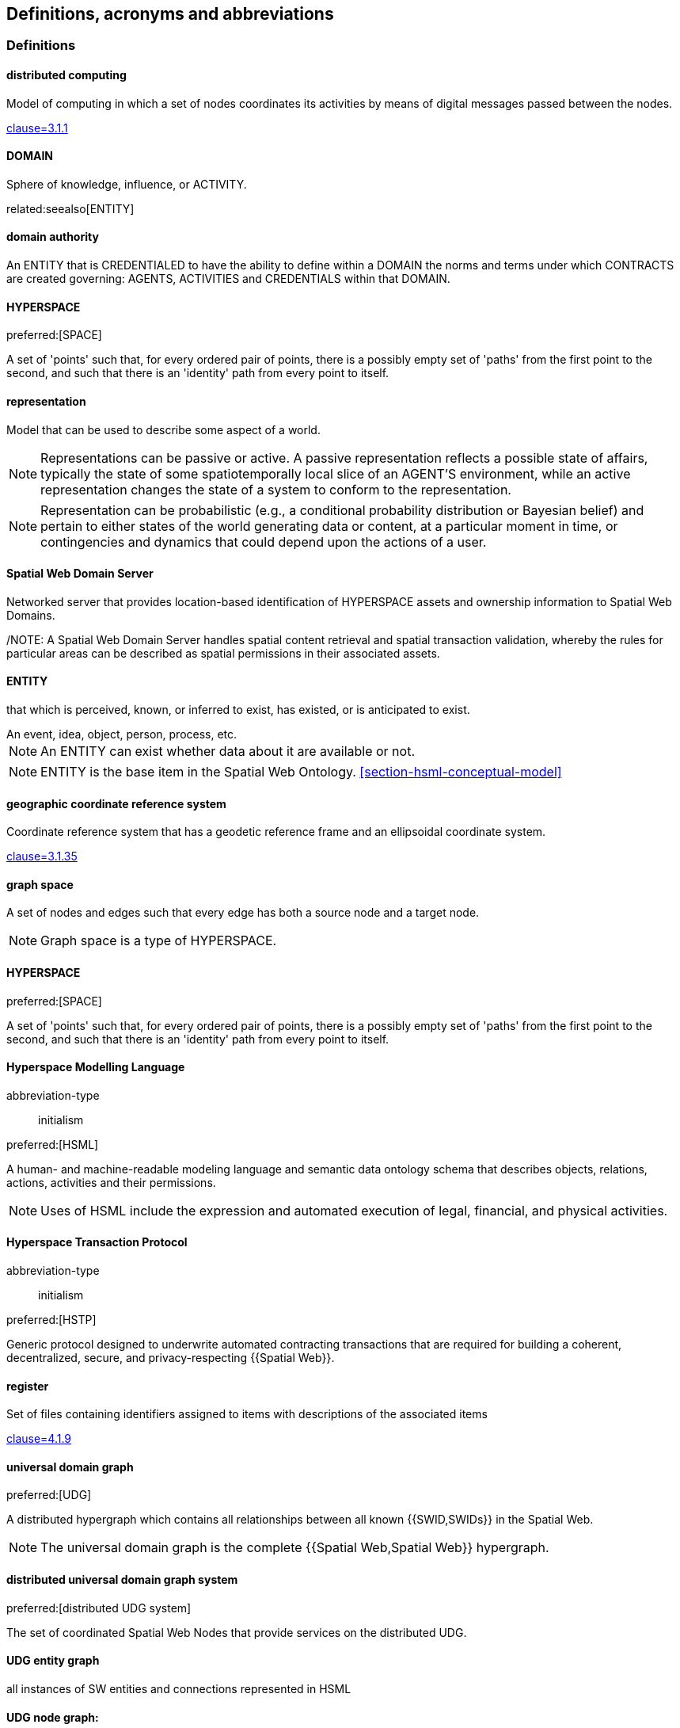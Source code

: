 == Definitions, acronyms and abbreviations


=== Definitions

==== distributed computing

Model of computing in which a set of nodes coordinates its activities by means of digital messages passed between the nodes.

[.source]
<<ISO_IEC_23188_2020,clause=3.1.1>>


==== DOMAIN

Sphere of knowledge, influence, or ACTIVITY.

related:seealso[ENTITY]

==== domain authority

An ENTITY that is CREDENTIALED to have the ability to define within a DOMAIN the norms and terms under which CONTRACTS are created governing: AGENTS, ACTIVITIES and CREDENTIALS within that DOMAIN.


==== HYPERSPACE

preferred:[SPACE]

A set of 'points' such that, for every ordered pair of points, there is a possibly empty set of 'paths' from the first point to the second, and such that there is an 'identity' path from every point to itself.


==== representation

Model that can be used to describe some aspect of a world.

NOTE: Representations can be passive or active. A passive representation reflects a possible state of affairs, typically the state of some spatiotemporally local slice of an AGENT'S environment, while an active representation changes the state of a system to conform to the representation.

NOTE: Representation can be probabilistic (e.g., a conditional probability distribution or Bayesian belief) and pertain to either states of the world generating data or content, at a particular moment in time, or contingencies and dynamics that could depend upon the actions of a user.


==== Spatial Web Domain Server

Networked server that provides location-based identification of HYPERSPACE assets and ownership information to Spatial Web Domains.

/NOTE: A Spatial Web Domain Server handles spatial content retrieval and spatial transaction validation, whereby the rules for particular areas can be described as spatial permissions in their associated assets.

==== ENTITY

that which is perceived, known, or inferred to exist, has existed, or is anticipated to exist.

[example]
An event, idea, object, person, process, etc.

NOTE: An ENTITY can exist whether data about it are available or not.

NOTE: ENTITY is the base item in the Spatial Web Ontology. <<section-hsml-conceptual-model>>


==== geographic coordinate reference system
Coordinate reference system that has a geodetic reference frame and an ellipsoidal coordinate system. 

[.source]
<<ISO_19111_2019,clause=3.1.35>>


==== graph space

A set of nodes and edges such that every edge has both a source node and a target node.

NOTE: Graph space is a type of HYPERSPACE.

==== HYPERSPACE

preferred:[SPACE]

A set of 'points' such that, for every ordered pair of points, there is a possibly empty set of 'paths' from the first point to the second, and such that there is an 'identity' path from every point to itself.

==== Hyperspace Modelling Language

[%metadata]
abbreviation-type:: initialism

preferred:[HSML]

A human- and machine-readable modeling language and semantic data ontology schema that describes objects, relations, actions, activities and their permissions.

NOTE: Uses of HSML include the expression and automated execution of legal, financial, and physical activities.

==== Hyperspace Transaction Protocol

[%metadata]
abbreviation-type:: initialism

preferred:[HSTP]

Generic protocol designed to underwrite automated contracting transactions that are required for building a coherent, decentralized, secure, and privacy-respecting {{Spatial Web}}.

==== register
Set of files containing identifiers assigned to items with descriptions of the associated items

[.source]
<<ISO_19135_1_2015,clause=4.1.9>>

==== universal domain graph
preferred:[UDG]

A distributed hypergraph which contains all relationships between all known {{SWID,SWIDs}} in the Spatial Web. 

NOTE:  The universal domain graph is the complete {{Spatial Web,Spatial Web}} hypergraph.

==== distributed universal domain graph system
preferred:[distributed UDG system]

The set of coordinated Spatial Web Nodes that provide services on the distributed UDG.

==== UDG entity graph 

all instances of SW entities and connections represented in HSML

==== UDG node graph: 

all distributed computing SW Nodes and connections using HSTP

==== UDG Node 

a type of distributed computing Spatial Web Node that performs UDG functions

Compare with Spatial Web Domain Server

==== Spatial Web Node

Computing machine connected to the internet, capable of exchanging HSTP messages. 

==== vector space
Type of space composed of {{dimension,dimensions}} where each {{dimension}} is the set of real numbers.

NOTE: Vector space is a type of {{HYPERSPACE}}, and {{Euclidean space}} is a type of vector space.


=== Acronyms and abbreviations

AI:: artificial intelligence
API:: application programming interface
AR:: augmented reality
BFO:: basic formal ontology
CRS:: coordinate reference system
CRUD:: create, read, update, and delete
DGGS:: Discrete Global Grid System
DLT:: distributed ledger technology
FAIR:: Findable, Accessible, Interoperable, and Reusable
glTF:: GL Transmission Format
IIC:: Industry IoT Consortium
IoT:: Internet of Things
M2M:: machine to machine
MIME:: Multipurpose Internet Mail Extensions
OGC:: Open Geospatial Consortium
OWL:: Web Ontology Language
RDF:: Resource Description Framework
SHACL:: Shapes Constraint Language
SKOS:: Simple Knowledge Organization System
SPARQL:: SPARQL Protocol and RDF Query Language
SWE:: Sensor Web Enablement
UDG:: Universal Domain Graph
UDT:: Urban Digital Twin
VC:: verifiable credentials
VR:: virtual reality
W3C:: World Wide Web Consortium
WoT:: Web of Things
XR:: collective reference to both AR and VR
ZKP:: zero-knowledge proof

